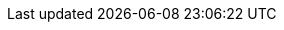 //
//   The FreeBSD Mongolian Documentation Project
//
//   Original revision 1.19
//
//   $FreeBSD$
//
//   Names and email address of teams of people working on specified
//   tasks. Usually they're just mail aliases set up at hub.FreeBSD.org
//
//   Use these entities when referencing appropriate teams.
//
//   Please keep this list in alphabetical order by entity names.
//
//   IMPORTANT:  If you delete names from this file you *must* ensure that
//               all references to them have been removed from the handbook's
//               translations.  If they haven't then you *will* break the
//               builds for the other languages, and we will poke fun of you
//               in public.
//

:admins-name: FreeBSD-ийн Администраторууд
:admins-email: admins@FreeBSD.org
:admins: {admins-name} <{admins-email}>

:bugmeister-name: Асуудлын тайлангийн мэдээллийн баазын администраторууд
:bugmeister-email: bugmeister@FreeBSD.org
:bugmeister: {bugmeister-name} <{bugmeister-email}>

:core-name: Core Team
:core-email: core@FreeBSD.org
:core: {core-name} <{core-email}>

:core-secretary-name: Гол багийн нарийн бичиг
:core-secretary-email: core-secretary@FreeBSD.org
:core-secretary: {core-secretary-name} <{core-secretary-email}>

:cvsadm-name: CVS архивын Администраторууд
:cvsadm-email: cvsadm@FreeBSD.org
:cvsadm: {cvsadm-name} <{cvsadm-email}>

:doceng-name: Баримтжуулалт Инженерчлэлийн Баг
:doceng-email: doceng@FreeBSD.org
:doceng: {doceng-name} <{doceng-email}>

:donations-name: Хандив хүлээн авах оффис
:donations-email: donations@FreeBSD.org
:donations: {donations-name} <{donations-email}>

:faq-name: FAQ Арчлагч
:faq-email: faq@FreeBSD.org
:faq-team: {faq-name} <{faq-email}>

:ftp-master-name: FTP Толин Тусгал сайтын Зохицуулагч
:ftp-master-email: ftp-master@FreeBSD.org
:ftp-master: {ftp-master-name} <{ftp-master-email}>

:mirror-admin-name: FTP/WWW Толин Тусгал сайтын Зохицуулагч
:mirror-admin-email: mirror-admin@FreeBSD.org
:mirror-admin: {mirror-admin-name} <{mirror-admin-email}>


:pcvs-name: Портын CVS архивын Администраторууд
:pcvs-email: pcvs@FreeBSD.org
:pcvs: {pcvs-name} <{pcvs-email}>

:portmgr-name: Портын Удирдлагын Баг
:portmgr-email: portmgr@FreeBSD.org
:portmgr: {portmgr-name} <{portmgr-email}>

:portmgr-secretary-name: Портын Удирдлагын Багийн Нарийн бичиг
:portmgr-secretary-email: portmgr-secretary@FreeBSD.org
:portmgr-secretary: {portmgr-secretary-name} <{portmgr-secretary-email}>

:ports-secteam-name: Ports Security Team
:ports-secteam-email: ports-secteam@FreeBSD.org
:ports-secteam: {ports-secteam-name} <{ports-secteam-email}>

:re-name: Хувилбар Инженерчлэлийн Баг
:re-email: re@FreeBSD.org
:re: {re-name} <{re-email}>

:secteam-secretary-name: Security Team Secretary
:secteam-secretary-email: secteam-secretary@FreeBSD.org
:secteam-secretary: {secteam-secretary-name} <{secteam-secretary-email}>

:security-officer-name: Аюулгүй байдлын Түшмэдийн Баг
:security-officer-email: security-officer@FreeBSD.org
:security-officer: {security-officer-name} <{security-officer-email}>
